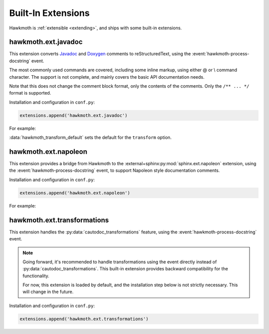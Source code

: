 .. _built-in-extensions:

Built-In Extensions
===================

Hawkmoth is :ref:`extensible <extending>`, and ships with some built-in
extensions.

.. _hawkmoth.ext.javadoc:

hawkmoth.ext.javadoc
--------------------

This extension converts Javadoc_ and Doxygen_ comments to reStructuredText,
using the :event:`hawkmoth-process-docstring` event.

The most commonly used commands are covered, including some inline markup, using
either \@ or \\ command character. The support is not complete, and mainly
covers the basic API documentation needs.

Note that this does not change the comment block format, only the contents of
the comments. Only the ``/** ... */`` format is supported.

.. _Javadoc: https://www.oracle.com/java/technologies/javase/javadoc.html

.. _Doxygen: https://www.doxygen.nl/

Installation and configuration in ``conf.py``:

.. code-block:: python

   extensions.append('hawkmoth.ext.javadoc')

.. py:data:: hawkmoth_javadoc_transform
   :type: str

   Name of the transformation to handle. Defaults to ``'javadoc'``. Only convert
   the comment if the ``transform`` option matches this name, otherwise do
   nothing. Usually there's no need to modify this option.

For example:

.. code-block:: python
   :caption: conf.py

   extensions.append('hawkmoth.ext.javadoc')
   hawkmoth_transform_default = 'javadoc'  # Transform everything

:data:`hawkmoth_transform_default` sets the default for the ``transform``
option.

.. code-block:: c
   :caption: file.c

   /**
    * The baznicator.
    *
    * @param foo The Foo parameter.
    * @param bar The Bar parameter.
    * @return 0 on success, non-zero error code on error.
    * @since v0.1
    */
   int baz(int foo, int bar);

.. code-block:: rst
   :caption: api.rst

   .. c:autofunction:: baz
      :file: file.c

.. _hawkmoth.ext.napoleon:

hawkmoth.ext.napoleon
---------------------

This extension provides a bridge from Hawkmoth to the
:external+sphinx:py:mod:`sphinx.ext.napoleon` extension, using the
:event:`hawkmoth-process-docstring` event, to support Napoleon style
documentation comments.

Installation and configuration in ``conf.py``:

.. code-block:: python

   extensions.append('hawkmoth.ext.napoleon')

.. py:data:: hawkmoth_napoleon_transform
   :type: str

   Name of the transformation to handle. Defaults to ``'napoleon'``. Only
   convert the comment if the ``transform`` option matches this name, otherwise
   do nothing. Usually there's no need to modify this option.

For example:

.. code-block:: python
   :caption: conf.py

   extensions.append('hawkmoth.ext.napoleon')
   # Uncomment to transform everything, example below uses :transform: option
   # hawkmoth_transform_default = 'napoleon'

.. code-block:: c
   :caption: file.c

   /**
    * The baznicator.
    *
    * Args:
    *     foo: The Foo parameter.
    *     bar: The Bar parameter.
    *
    * Returns:
    *     0 on success, non-zero error code on error.
    */
   int baz(int foo, int bar);

.. code-block:: rst
   :caption: api.rst

   .. c:autofunction:: baz
      :file: file.c
      :transform: napoleon

.. _hawkmoth.ext.transformations:

hawkmoth.ext.transformations
----------------------------

This extension handles the :py:data:`cautodoc_transformations` feature, using
the :event:`hawkmoth-process-docstring` event.

.. note::

   Going forward, it's recommended to handle transformations using the event
   directly instead of :py:data:`cautodoc_transformations`. This built-in
   extension provides backward compatibility for the functionality.

   For now, this extension is loaded by default, and the installation step below
   is not strictly necessary. This will change in the future.

Installation and configuration in ``conf.py``:

.. code-block:: python

   extensions.append('hawkmoth.ext.transformations')

.. py:data:: cautodoc_transformations
   :type: dict

   Transformation functions for the :rst:dir:`c:autodoc` directive ``transform``
   option. This is a dictionary that maps names to functions. The names can be
   used in the directive ``transform`` option. The functions are expected to
   take a (multi-line) comment string as a parameter, and return the transformed
   string. This can be used to perform custom conversions of the comments,
   including, but not limited to, Javadoc-style compat conversions.

   The special key ``None``, if present, is used to convert everything, unless
   overridden in the directive ``transform`` option. The special value ``None``
   means no transformation is to be done.

   For example, this configuration would transform everything using
   ``default_transform`` function by default, unless overridden in the directive
   ``transform`` option with ``javadoc`` or ``none``. The former would use
   ``javadoc_transform`` function, and the latter would bypass transform
   altogether.

   .. code-block:: python

      cautodoc_transformations = {
          None: default_transform,
          'javadoc': javadoc_transform,
          'none': None,
      }

   The example below shows how to use Hawkmoth's existing compat functions in
   ``conf.py``.

   .. code-block:: python

      from hawkmoth.util import doccompat
      cautodoc_transformations = {
          'javadoc-basic': doccompat.javadoc,
          'javadoc-liberal': doccompat.javadoc_liberal,
          'kernel-doc': doccompat.kerneldoc,
      }
